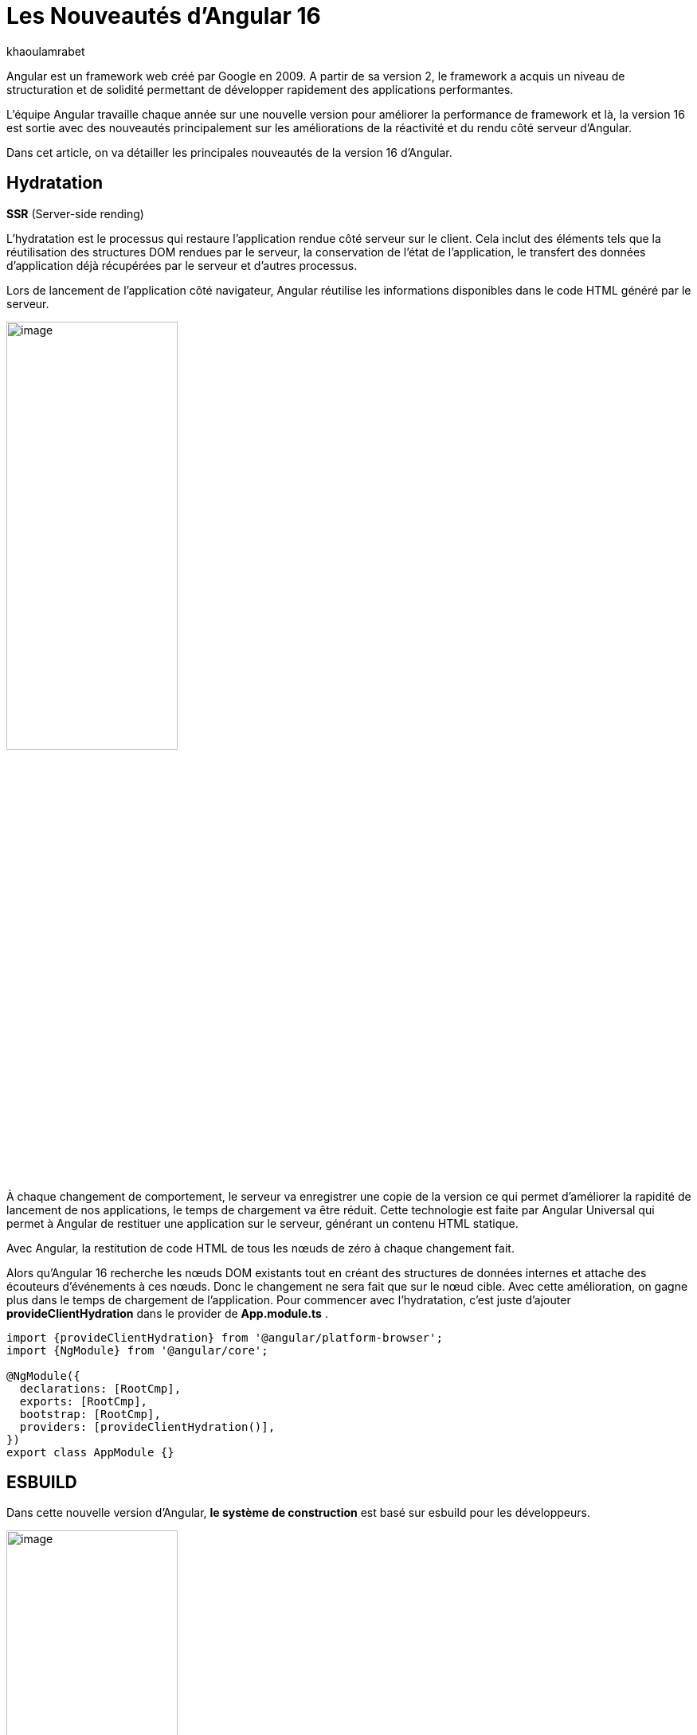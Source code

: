 :showtitle:
:page-navtitle: Les nouveautés de Angular 16
:page-excerpt: Cet article provoque les nouveautés de Angular 16 et la nouvelle révolution façon de développer avec Angular.
:layout: post
:author: khaoulamrabet
:page-tags: [Angular, Angular16, Signal, Hydratation, Router, Sous-RFC, Rxjs]
:page-vignette: angular-16.png
:page-liquid:
 
= Les Nouveautés d'Angular 16



Angular est un framework web créé par Google en 2009. A partir de sa version 2, le framework a acquis un niveau de structuration et de solidité permettant de développer rapidement des applications performantes.


L'équipe Angular travaille chaque année sur une nouvelle version pour améliorer la performance de framework et là, la version 16 est sortie avec des nouveautés principalement sur les améliorations de la réactivité et du rendu côté serveur d'Angular.

Dans cet article, on va détailler les principales nouveautés de la version 16 d'Angular.

== Hydratation 
*SSR* (Server-side rending)

L'hydratation est le processus qui restaure l'application rendue côté serveur sur le client. Cela inclut des éléments tels que la réutilisation des structures DOM rendues par le serveur, la conservation de l'état de l'application, le transfert des données d'application déjà récupérées par le serveur et d'autres processus.

Lors de lancement de l’application côté navigateur, Angular réutilise les informations disponibles dans le code HTML généré par le serveur. 

image::khaoulamrabet/hydratation.png[image,width=50%,align="center"]

À chaque changement de comportement, le serveur va enregistrer une copie de la version ce qui permet d'améliorer la rapidité de lancement de nos applications, le temps de chargement va être réduit.
Cette technologie est faite par Angular Universal qui permet à Angular de restituer une application sur le serveur, générant un contenu HTML statique.

Avec Angular, la restitution de code HTML de tous les nœuds de zéro à chaque changement fait.

Alors qu'Angular 16 recherche les nœuds DOM existants tout en créant des structures de données internes et attache des écouteurs d'événements à ces nœuds.
Donc le changement ne sera fait que sur le nœud cible. Avec cette amélioration, on gagne plus dans le temps de chargement de l’application.
Pour commencer avec l’hydratation, c’est juste d’ajouter *provideClientHydration* dans le provider de *App.module.ts* .

[source, typescript]
----
import {provideClientHydration} from '@angular/platform-browser';
import {NgModule} from '@angular/core';

@NgModule({
  declarations: [RootCmp],
  exports: [RootCmp],
  bootstrap: [RootCmp],
  providers: [provideClientHydration()],
})
export class AppModule {}
----

== ESBUILD

Dans cette nouvelle version d'Angular, *le système de construction* est basé sur esbuild pour les développeurs.

image::khaoulamrabet/es-build.png[image,width=50%,align="center"]

EsBuild améliore le temps d'exécution de l'application en produition froid. Il utilse vite comme capot. Changer la propriété Build dans *angular.json*:

[source,typescript]
----
  "architecte" :{
       "build" : "@angular-devkit/build-angular:browser- esbuild" } 

----

== Signals Angular 

La grande nouveauté d’Angular 16 est le *Signal* Angular. Le concept de signal dans Angular est une fonctionnalité introduite dans la version 16 de la bibliothèque *@angular/core* . 

Il permet de définir des valeurs réactives et d'exprimer des dépendances entre ces valeurs.
Ce schéma détaille l’interface *WritableSignal* et ses méthodes pour la manipulation de Signal.

image::khaoulamrabet/signal.png[image,width=50%,align="center"]

=== Exemple Autocomplete Général utilisant Signal: 

Le composant autocomplète partagé dans toute l’application *Shared* qui permet d’afficher une liste de donnée envoyé par le composant parent avec la possibilité d’affiner la recherche en entrent le nom de donnée dans l’input. 

==== Partie TS: auto-complete.component.ts

[source,typescript]
----
import {Component, Input, OnChanges, signal}from '@angular/core';
import { FormControl} from '@angular/forms';
import { ListDataType} from'@app/shared/interfaces/ListDataType.inteface';

@Component({
  selector: 'sciam-auto-complete',
  templateUrl:'./auto-complete.component.html',
  styleUrls: ['./auto-complete.component.scss']
})
export class AutoCompleteComponent implements OnChanges {

  @Input({required:true}) listData?:ListDataType;
  myControl= new FormControl('');
  filteredOptions= signal<never[]|undefined>([]);
  constructor() {
    this.change();
  }
  ngOnChanges() {
    this.filteredOptions.set(this.listData?.list);
  }
  change() {
    const list = this._filter(this.myControl.value);
    this.filteredOptions.set(list);
  }
  private _filter(value?:string | null) {
    const filterValue =value?.toLowerCase();

    return this.listData?.list?.filter((option: string)  => option?.toLowerCase().includes(<string>filterValue));
  }
}
----

* *FilteredOptions* : le signal qui contient les données de la liste à afficher 
Dans la fonction *change()* implementé dans le code au-dessus : on filtre les données et affecter les données au Signal avec la méthode *set()*.

* ListDataType: c'est un type définit dans l'application.

==== Partie Html : auto-complete.componont.html 

[source,html]
----
  <input type="text" 
       placeholder="{{listData?.label}}" 
       matInput (click)="change()" 
       [formControl]="myControl"
       [matAutocomplete]="auto">
<mat-autocomplete autoActiveFirstOption #auto="matAutocomplete">   
   <mat-option *ngFor="let option of filteredOptions()" [value]="option">
      {{option}}
   </mat-option>
</mat-autocomplete>

----

* Avec Directive *ngFor* on pourra parcourir le signal de façon asynchrone.

== toObservable et toSignal 

*La sous-RFC 4* c'est une approche présente deux API innovantes, toObservable et toSignal, conversation entre Observables et Signals. Vous pouvez les trouver dans *@angular/core/rxjs-interop*.

* L'Observable produit par *toObservable* utilise un effect pour envoyer la valeur suivante. Toutes les valeurs émises par l' toObservable Observable sont délivrées de manière asynchrone.

[source,typescript]
----
const count: Observable<number> = toObservable(mySignal);
----

Ici, Count est un observable en prenant la valeur du signal qui va être inspecter par les différents opérateurs de Rxjs (Pipe, subscribe, ...).

* En interne, *toSignal* s'abonne à l'Observable fourni et met à jour le Signal renvoyé chaque fois que l'Observable émet une valeur.

[source,typescript]
----
    Counter$ = of(1000);               
    const counter : Signal < nombre > = toSignal (counter$);

----

Cet cas est pertinent dans le cas de l'observable d'un service par exemple API get qui renvoie un observale et pour inspecter la valeur côté controller en utilisant Signal , on pourra convertir cet dernier en Signal en utilisant *toSignal*.


== Router

Rendre plus simple la récupération des informations (paraméteres, data,..)  de Router sans utilisation de module *ActivatedRouter*.

*Comment?*

* Activez la fonctionnalité *bindToComponentInputs* dans la fonction RouterModule ou provideRouter .
* Ajoutez le décorateur *@Input()* aux propriétés que nous voulons lier aux informations de route.

=== Exemple App routing file :

==== App-routing.module.ts

[source,typescript]
----
import { NgModule } from '@angular/core';
import { RouterModule, Routes } from '@angular/router';
import { UserComponent } from './user/user.component';

const routes: Routes = [
  {path:'users/:surname', component: UserComponent, }
];

@NgModule({
  imports: [
    RouterModule.forRoot(routes, {bindToComponentInputs: true})
  ],
  exports: [RouterModule]
})
export class AppRoutingModule { };

----

* Définir un path vers la page user avec un paramétre *surname*
* Activer en ajoutant dans RouterModule object l'option *{bindToComponentInputs: true}*

==== User.component.ts


[source,typescript]
----
@Component({
  selector: 'app-user',
  templateUrl: './user.component.html',
  styleUrls: ['./user.component.scss'],
  
})
export class UserComponent {
   @Input() surname?: string;

    ngOnInit()  {
    console.log('User surname : ', this.surname);
    }
}
----

* Avec Input on récupére directement le paramétre de route.

== Rxjs-interpo

Comprend des utilitaires liés à l'utilisation de la bibliothèque *RxJS* en conjonction avec le système de réactivité basé sur le signal d'Angular. 

*TakeUntilDestroy*:  Opérateur qui complète l'Observable lorsque le contexte appelant (composant, directive, service, etc.) est détruit.

[source,typescript]
----
import { Component, effect, inject, Input, Signal, signal } from '@angular/core';
import { takeUntilDestroyed } from '@angular/core/rxjs-interop';
import { Subject, takeUntil } from 'rxjs';
import { User } from './user.model';
import { UserService } from './user.service';

@Component({
  selector: 'app-user',
  templateUrl: './user.component.html',
  styleUrls: ['./user.component.scss'],
  
})
export class UserComponent {
  @Input() surname?: string;

  destroyed$: Subject<boolean> = new Subject();
  
  userService = inject(UserService);
  users? : User[] | undefined;
  initialData: Signal<User[] | undefined> = signal([]);
  constructor() {
    
    effect(() => this.users = this.users?.concat(this.userService.list()));
    this.initUsers();
  }
  initUsers() {
   // new version 
    this.userService.getUsers()
    .pipe(takeUntilDestroyed())
    .subscribe(data => {
       this.users = data;
    });
   // old version  
    this.userService.getUsers()
    .pipe(takeUntil(this.destroyed$))
    .subscribe(data => {
       this.users = data;
    });
  }

  ngOnDestroy() {
    this.destroyed$.next(true);
    this.destroyed$.complete();
  }
} 

----

Dans les anciennes versions d'Angular, on utilise *takeUntil* de la bibliothèque  Rxjs, pour détruire un observable. Ici, on est obligé de déclarer *destroyed$* comme un subject et le compléter dans ngOnDestry.

Avec Angular 16, un simple appel de l'opérateur *takeUntilDestroyed* fait le nécessaire.


== Conclusion 

Avec cette nouvelle *version 16*, il y a deux grandes phases d'amélioration, en premier lieu est l'hydratation pour réduire le temps de chargement et en dexiéme, le Signal où angular a ajouté des bibliothèques qui tournent autour de Signal.

J'ai adoré le faite que le code sera plus simple et moins compliqué que les anciennes versions et c'est très remarquable dans les différents exemples de cet article :D. 

Attendons la prochaine Version! 